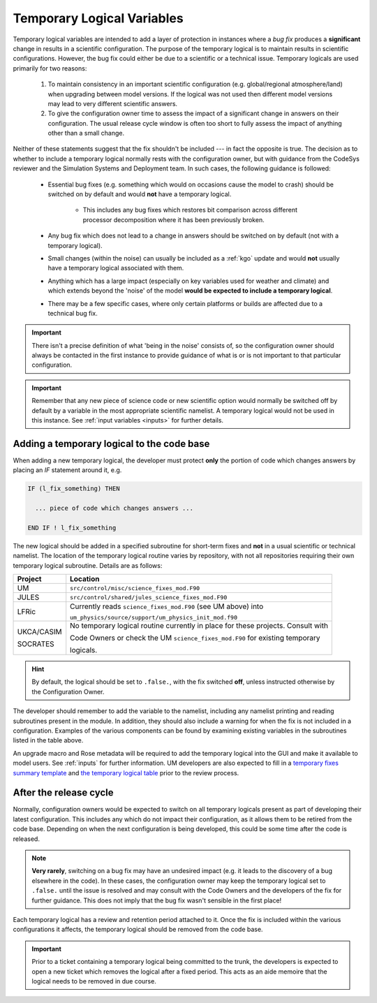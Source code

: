 .. _templogicals:

Temporary Logical Variables
===========================

Temporary logical variables are intended to add a layer of protection in instances where a
*bug fix* produces a **significant** change in results in a scientific configuration. The
purpose of the temporary logical is to maintain results in scientific configurations. However,
the bug fix could either be due to a scientific or a technical issue. Temporary logicals are
used primarily for two reasons:

  #. To maintain consistency in an important scientific configuration (e.g. global/regional atmosphere/land) when upgrading between model versions. If the logical was not used then different model versions may lead to very different scientific answers.

  #. To give the configuration owner time to assess the impact of a significant change in answers on their configuration. The usual release cycle window is often too short to fully assess the impact of anything other than a small change.

Neither of these statements suggest that the fix shouldn't be included --- in fact the opposite is true.
The decision as to whether to include a temporary logical normally rests with the
configuration owner, but with guidance from the CodeSys reviewer and the Simulation Systems and Deployment team.
In such cases, the following guidance is followed:

  * Essential bug fixes (e.g. something which would on occasions cause the model to crash) should be switched on by default and would **not** have a temporary logical.

      * This includes any bug fixes which restores bit comparison across different processor decomposition where it has been previously broken.

  * Any bug fix which does not lead to a change in answers should be switched on by default (not with a temporary logical).

  * Small changes (within the noise) can usually be included as a :ref:`kgo` update and would **not** usually have a temporary logical associated with them.

  * Anything which has a large impact (especially on key variables used for weather and climate) and which extends beyond the 'noise' of the model **would be expected to include a temporary logical**.

  * There may be a few specific cases, where only certain platforms or builds are affected due to a technical bug fix.

.. important::
   There isn't a precise definition of what 'being in the noise' consists of, so the configuration
   owner should always be contacted in the first instance to provide guidance of what is or is not
   important to that particular configuration.

.. important::
   Remember that any new piece of science code or new scientific option would normally be switched
   off by default by a variable in the most appropriate scientific namelist. A temporary logical
   would not be used in this instance. See :ref:`input variables <inputs>` for further details.

Adding a temporary logical to the code base
-------------------------------------------

When adding a new temporary logical, the developer must protect **only** the portion of code
which changes answers by placing an `IF` statement around it, e.g.

.. code-block::

  IF (l_fix_something) THEN

    ... piece of code which changes answers ...

  END IF ! l_fix_something

The new logical should be added in a specified subroutine for short-term fixes and **not** in
a usual scientific or technical namelist. The location of the temporary logical routine varies
by repository, with not all repositories requiring their own temporary logical subroutine.
Details are as follows:

+------------+-----------------------------------------------------------------------------------+
| Project    | Location                                                                          |
+============+===================================================================================+
| UM         | ``src/control/misc/science_fixes_mod.F90``                                        |
+------------+-----------------------------------------------------------------------------------+
| JULES      | ``src/control/shared/jules_science_fixes_mod.F90``                                |
+------------+-----------------------------------------------------------------------------------+
| LFRic      | Currently reads ``science_fixes_mod.F90`` (see UM above) into                     |
|            |                                                                                   |
|            | ``um_physics/source/support/um_physics_init_mod.f90``                             |
+------------+-----------------------------------------------------------------------------------+
| UKCA/CASIM | No temporary logical routine currently in place for these projects. Consult with  |
|            |                                                                                   |
| SOCRATES   | Code Owners or check the UM ``science_fixes_mod.F90`` for existing temporary      |
|            |                                                                                   |
|            | logicals.                                                                         |
+------------+-----------------------------------------------------------------------------------+

.. hint::

  By default, the logical should be set to ``.false.``, with the fix switched **off**, unless
  instructed otherwise by the Configuration Owner.

The developer should remember to add the variable
to the namelist, including any namelist printing and reading subroutines present in the module.
In addition, they should also include a warning for when the fix is not included in a configuration.
Examples of the various components can be found by examining existing variables in the subroutines
listed in the table above.

An upgrade macro and Rose metadata will be required to add the temporary logical into the GUI
and make it available to model users. See :ref:`inputs` for further information. UM developers
are also expected to fill in a
`temporary fixes summary template <https://code.metoffice.gov.uk/trac/um/wiki/PageTemplates/TempFixesSummary>`_
and
`the temporary logical table <https://code.metoffice.gov.uk/trac/um/wiki/TempUMlogicals>`_ prior to the
review process.

..
  Note: Have we got a page on upgrade macros? (i.e. brief instructions on how to write one?)
  I wonder if we need one - I can only see a discussion on what they are and how
  to apply one!

  Should the temporary logical page and the summary wiki page be extended to all repositories?
  I can't see one for JULES at the moment. This is something to think about making consistent.


After the release cycle
-----------------------

Normally, configuration owners would be expected to switch on all temporary logicals present as
part of developing their latest configuration. This includes any which do not impact their
configuration, as it allows them to be retired from the code base. Depending on when the next
configuration is being developed, this could be some time after the code is released.

.. note::
  **Very rarely**, switching on a bug fix may have an undesired impact (e.g. it leads to the discovery
  of a bug elsewhere in the code). In these cases, the configuration owner may keep the temporary
  logical set to ``.false.`` until the issue is resolved and may consult with the Code Owners and the
  developers of the fix for further guidance. This does not imply that the bug fix wasn't sensible in
  the first place!

Each temporary logical has a review and retention period attached to it. Once the fix is included within
the various configurations it affects, the temporary logical should be removed from the code base.

.. important::
  Prior to a ticket containing a temporary logical being committed to the trunk, the developers is
  expected to open a new ticket which removes the logical after a fixed period. This acts as an
  aide memoire that the logical needs to be removed in due course.
